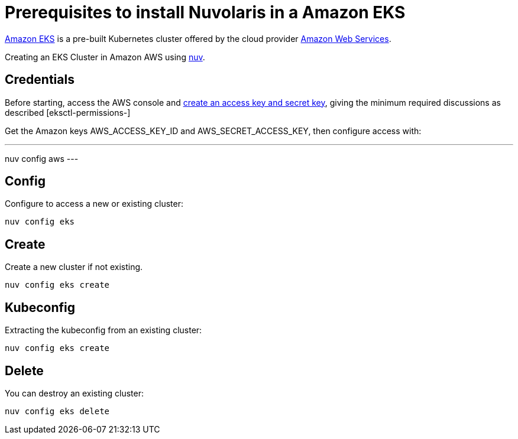 = Prerequisites to install Nuvolaris in a Amazon EKS

https://aws.amazon.com/eks/[Amazon EKS] is a pre-built Kubernetes cluster offered by the cloud provider https://aws.amazon.com/[Amazon Web Services].

Creating an  EKS Cluster in Amazon AWS using xref:download.adoc[nuv].

== Credentials

:create-keys: https://repost.aws/knowledge-center/create-access-key
:eksctl-permissions: https://eksctl.io/usage/minimum-iam-policies/
 
Before starting, access the AWS console and {create-keys}[create an access key and secret key], 
giving the minimum required discussions as described [eksctl-permissions-]

Get the Amazon keys AWS_ACCESS_KEY_ID and AWS_SECRET_ACCESS_KEY, then configure access with:

---
nuv config aws
---

== Config

Configure to access a new or existing cluster:

----
nuv config eks
----

== Create

Create a new cluster if not existing.

----
nuv config eks create
----

== Kubeconfig

Extracting the kubeconfig from an existing cluster:

----
nuv config eks create
----

== Delete

You can destroy an existing cluster:

----
nuv config eks delete
----
